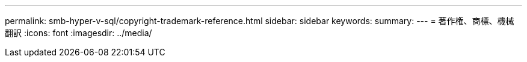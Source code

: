 ---
permalink: smb-hyper-v-sql/copyright-trademark-reference.html 
sidebar: sidebar 
keywords:  
summary:  
---
= 著作権、商標、機械翻訳
:icons: font
:imagesdir: ../media/


